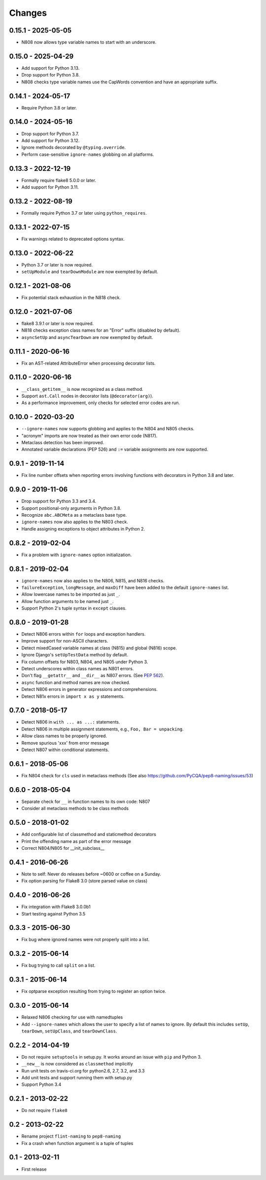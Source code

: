 Changes
=======

0.15.1 - 2025-05-05
-------------------

* N808 now allows type variable names to start with an underscore.

0.15.0 - 2025-04-29
-------------------

* Add support for Python 3.13.
* Drop support for Python 3.8.
* N808 checks type variable names use the CapWords convention and have an appropriate suffix.

0.14.1 - 2024-05-17
-------------------

* Require Python 3.8 or later.

0.14.0 - 2024-05-16
-------------------

* Drop support for Python 3.7.
* Add support for Python 3.12.
* Ignore methods decorated by ``@typing.override``.
* Perform case-sensitive ``ignore-names`` globbing on all platforms.

0.13.3 - 2022-12-19
-------------------

* Formally require flake8 5.0.0 or later.
* Add support for Python 3.11.

0.13.2 - 2022-08-19
-------------------

* Formally require Python 3.7 or later using ``python_requires``.

0.13.1 - 2022-07-15
-------------------

* Fix warnings related to deprecated options syntax.

0.13.0 - 2022-06-22
-------------------

* Python 3.7 or later is now required.

* ``setUpModule`` and ``tearDownModule`` are now exempted by default.

0.12.1 - 2021-08-06
-------------------

* Fix potential stack exhaustion in the N818 check.

0.12.0 - 2021-07-06
-------------------

* flake8 3.9.1 or later is now required.

* N818 checks exception class names for an "Error" suffix (disabled by default).

* ``asyncSetUp`` and ``asyncTearDown`` are now exempted by default.


0.11.1 - 2020-06-16
-------------------

* Fix an AST-related AttributeError when processing decorator lists.


0.11.0 - 2020-06-16
-------------------

* ``__class_getitem__`` is now recognized as a class method.

* Support ``ast.Call`` nodes in decorator lists (``@decorator(arg)``).

* As a performance improvement, only checks for selected error codes are run.

0.10.0 - 2020-03-20
-------------------

* ``--ignore-names`` now supports globbing and applies to the N804 and N805
  checks.

* "acronym" imports are now treated as their own error code (N817).

* Metaclass detection has been improved.

* Annotated variable declarations (PEP 526) and ``:=`` variable assignments
  are now supported.

0.9.1 - 2019-11-14
------------------

* Fix line number offsets when reporting errors involving functions with
  decorators in Python 3.8 and later.

0.9.0 - 2019-11-06
------------------

* Drop support for Python 3.3 and 3.4.

* Support positional-only arguments in Python 3.8.

* Recognize ``abc.ABCMeta`` as a metaclass base type.

* ``ignore-names`` now also applies to the N803 check.

* Handle assigning exceptions to object attributes in Python 2.

0.8.2 - 2019-02-04
------------------

* Fix a problem with ``ignore-names`` option initialization.

0.8.1 - 2019-02-04
------------------

* ``ignore-names`` now also applies to the N806, N815, and N816 checks.

* ``failureException``, ``longMessage``, and ``maxDiff`` have been added to
  the default ``ignore-names`` list.

* Allow lowercase names to be imported as just ``_``.

* Allow function arguments to be named just ``_``.

* Support Python 2's tuple syntax in ``except`` clauses.

0.8.0 - 2019-01-28
------------------

* Detect N806 errors within ``for`` loops and exception handlers.

* Improve support for non-ASCII characters.

* Detect mixedCased variable names at class (N815) and global (N816) scope.

* Ignore Django's ``setUpTestData`` method by default.

* Fix column offsets for N803, N804, and N805 under Python 3.

* Detect underscores within class names as N801 errors.

* Don't flag ``__getattr__`` and ``__dir__`` as N807 errors. (See
  `PEP 562 <https://www.python.org/dev/peps/pep-0562/>`_).

* ``async`` function and method names are now checked.

* Detect N806 errors in generator expressions and comprehensions.

* Detect N81x errors in ``import x as y`` statements.

0.7.0 - 2018-05-17
------------------

* Detect N806 in ``with ... as ...:`` statements.

* Detect N806 in multiple assignment statements, e.g., ``Foo, Bar =
  unpacking``.

* Allow class names to be properly ignored.

* Remove spurious 'xxx' from error message

* Detect N807 within conditional statements.


0.6.1 - 2018-05-06
------------------

* Fix N804 check for ``cls`` used in metaclass methods (See also
  https://github.com/PyCQA/pep8-naming/issues/53)


0.6.0 - 2018-05-04
------------------

* Separate check for ``__`` in function names to its own code: N807

* Consider all metaclass methods to be class methods


0.5.0 - 2018-01-02
------------------

* Add configurable list of classmethod and staticmethod decorators

* Print the offending name as part of the error message

* Correct N804/N805 for __init_subclass__


0.4.1 - 2016-06-26
------------------

* Note to self: Never do releases before ~0600 or coffee on a Sunday.

* Fix option parsing for Flake8 3.0 (store parsed value on class)


0.4.0 - 2016-06-26
------------------

* Fix integration with Flake8 3.0.0b1

* Start testing against Python 3.5


0.3.3 - 2015-06-30
------------------

* Fix bug where ignored names were not properly split into a list.


0.3.2 - 2015-06-14
------------------

* Fix bug trying to call ``split`` on a list.


0.3.1 - 2015-06-14
------------------

* Fix optparse exception resulting from trying to register an option twice.


0.3.0 - 2015-06-14
------------------

* Relaxed N806 checking for use with namedtuples

* Add ``--ignore-names`` which allows the user to specify a list of names to
  ignore. By default this includes ``setUp``, ``tearDown``, ``setUpClass``,
  and ``tearDownClass``.


0.2.2 - 2014-04-19
------------------

* Do not require ``setuptools`` in setup.py.  It works around an issue
  with ``pip`` and Python 3.

* ``__new__`` is now considered as ``classmethod`` implicitly

* Run unit tests on travis-ci.org for python2.6, 2.7, 3.2, and 3.3

* Add unit tests and support running them with setup.py

* Support Python 3.4 


0.2.1 - 2013-02-22
------------------
* Do not require ``flake8``


0.2 - 2013-02-22
----------------

* Rename project ``flint-naming`` to ``pep8-naming``

* Fix a crash when function argument is a tuple of tuples


0.1 - 2013-02-11
----------------

* First release
